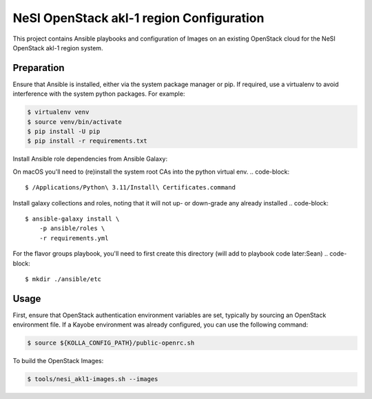 =============================================
NeSI OpenStack akl-1 region Configuration
=============================================

This project contains Ansible playbooks and configuration of Images on
an existing OpenStack cloud for the NeSI OpenStack akl-1 region
system.

Preparation
===========

Ensure that Ansible is installed, either via the system package manager or pip.
If required, use a virtualenv to avoid interference with the system python
packages. For example:

.. code-block::

   $ virtualenv venv
   $ source venv/bin/activate
   $ pip install -U pip
   $ pip install -r requirements.txt

Install Ansible role dependencies from Ansible Galaxy:

On macOS you'll need to (re)install the system root CAs into the python virtual env.
.. code-block::

   $ /Applications/Python\ 3.11/Install\ Certificates.command


Install galaxy collections and roles, noting that it will not up- or down-grade any already installed
.. code-block::

   $ ansible-galaxy install \
       -p ansible/roles \
       -r requirements.yml

For the flavor groups playbook, you'll need to first create this directory (will add to playbook code later:Sean) 
.. code-block::
   $ mkdir ./ansible/etc

Usage
=====

First, ensure that OpenStack authentication environment variables are set,
typically by sourcing an OpenStack environment file. If a Kayobe environment
was already configured, you can use the following command:

.. code-block::

   $ source ${KOLLA_CONFIG_PATH}/public-openrc.sh

To build the OpenStack Images:

.. code-block::

   $ tools/nesi_akl1-images.sh --images
